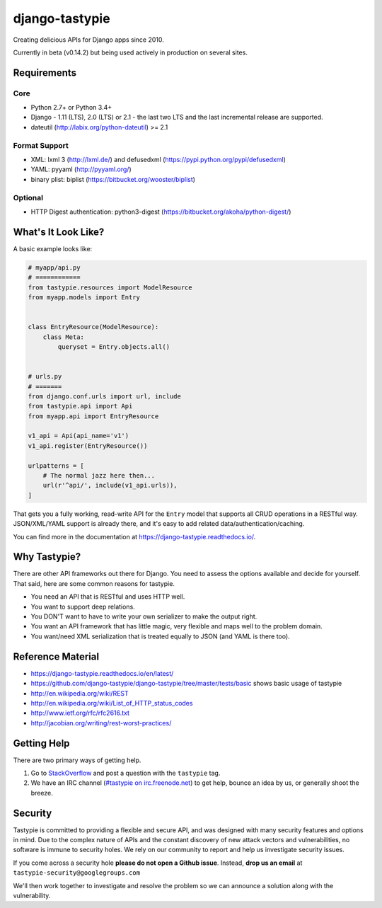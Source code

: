 ===============
django-tastypie
===============

.. image:: https://readthedocs.org/projects/django-tastypie/badge/
    :target: https://django-tastypie.readthedocs.io/
    :alt: Docs

.. image:: https://travis-ci.org/AktisIntelligence/django-tastypie.svg
    :target: https://travis-ci.org/AktisIntelligence/django-tastypie
    :alt: CI

.. image:: https://coveralls.io/repos/django-tastypie/django-tastypie/badge.svg?service=github
    :target: https://coveralls.io/github/django-tastypie/django-tastypie
    :alt: Code Coverage

.. image:: https://img.shields.io/pypi/v/django-tastypie.svg
    :target: https://pypi.python.org/pypi/django-tastypie
    :alt: Version

.. image:: https://pypi-badges.global.ssl.fastly.net/svg?package=django-tastypie&timeframe=monthly
    :target: https://pypi.python.org/pypi/django-tastypie
    :alt: Downloads

Creating delicious APIs for Django apps since 2010.

Currently in beta (v0.14.2) but being used actively in production on several
sites.


Requirements
============

Core
----

* Python 2.7+ or Python 3.4+
* Django - 1.11 (LTS), 2.0 (LTS) or 2.1 - the last two LTS and the last incremental release are supported.
* dateutil (http://labix.org/python-dateutil) >= 2.1

Format Support
--------------

* XML: lxml 3 (http://lxml.de/) and defusedxml (https://pypi.python.org/pypi/defusedxml)
* YAML: pyyaml (http://pyyaml.org/)
* binary plist: biplist (https://bitbucket.org/wooster/biplist)

Optional
--------

* HTTP Digest authentication: python3-digest (https://bitbucket.org/akoha/python-digest/)


What's It Look Like?
====================

A basic example looks like:

.. code:: python

    # myapp/api.py
    # ============
    from tastypie.resources import ModelResource
    from myapp.models import Entry


    class EntryResource(ModelResource):
        class Meta:
            queryset = Entry.objects.all()


    # urls.py
    # =======
    from django.conf.urls import url, include
    from tastypie.api import Api
    from myapp.api import EntryResource

    v1_api = Api(api_name='v1')
    v1_api.register(EntryResource())

    urlpatterns = [
        # The normal jazz here then...
        url(r'^api/', include(v1_api.urls)),
    ]

That gets you a fully working, read-write API for the ``Entry`` model that
supports all CRUD operations in a RESTful way. JSON/XML/YAML support is already
there, and it's easy to add related data/authentication/caching.

You can find more in the documentation at
https://django-tastypie.readthedocs.io/.


Why Tastypie?
=============

There are other API frameworks out there for Django. You need to
assess the options available and decide for yourself. That said, here are some
common reasons for tastypie.

* You need an API that is RESTful and uses HTTP well.
* You want to support deep relations.
* You DON'T want to have to write your own serializer to make the output right.
* You want an API framework that has little magic, very flexible and maps well to
  the problem domain.
* You want/need XML serialization that is treated equally to JSON (and YAML is
  there too).


Reference Material
==================

* https://django-tastypie.readthedocs.io/en/latest/
* https://github.com/django-tastypie/django-tastypie/tree/master/tests/basic shows
  basic usage of tastypie
* http://en.wikipedia.org/wiki/REST
* http://en.wikipedia.org/wiki/List_of_HTTP_status_codes
* http://www.ietf.org/rfc/rfc2616.txt
* http://jacobian.org/writing/rest-worst-practices/


Getting Help
============

There are two primary ways of getting help.

1. Go to `StackOverflow`_ and post a question with the ``tastypie`` tag.
2. We have an IRC channel (`#tastypie on irc.freenode.net`_) to get help,
   bounce an idea by us, or generally shoot the breeze.

.. _`StackOverflow`: https://stackoverflow.com/questions/tagged/tastypie
.. _#tastypie on irc.freenode.net: irc://irc.freenode.net/tastypie


Security
========

Tastypie is committed to providing a flexible and secure API, and was designed
with many security features and options in mind. Due to the complex nature of
APIs and the constant discovery of new attack vectors and vulnerabilities,
no software is immune to security holes. We rely on our community to report
and help us investigate security issues.

If you come across a security hole **please do not open a Github issue**.
Instead, **drop us an email** at ``tastypie-security@googlegroups.com``

We'll then work together to investigate and resolve the problem so we can
announce a solution along with the vulnerability.
